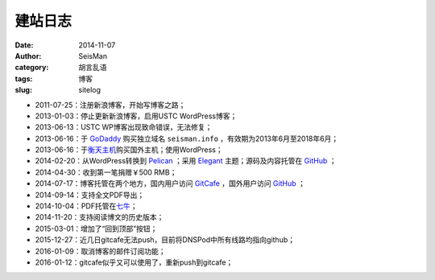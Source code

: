 建站日志
########

:date: 2014-11-07
:author: SeisMan
:category: 胡言乱语
:tags: 博客
:slug: sitelog

- 2011-07-25：注册新浪博客，开始写博客之路；
- 2013-01-03：停止更新新浪博客，启用USTC WordPress博客；
- 2013-06-13：USTC WP博客出现致命错误，无法修复；
- 2013-06-16：于 `GoDaddy`_ 购买独立域名 ``seisman.info`` ，有效期为2013年6月至2018年6月；
- 2013-06-16：于\ `衡天主机`_\ 购买国外主机；使用WordPress；
- 2014-02-20：从WordPress转换到 `Pelican`_ ；采用 `Elegant`_ 主题；源码及内容托管在 `GitHub`_ ；
- 2014-04-30：收到第一笔捐赠￥500 RMB；
- 2014-07-17：博客托管在两个地方，国内用户访问 `GitCafe`_ ，国外用户访问 `GitHub`_ ；
- 2014-09-14：支持全文PDF导出；
- 2014-10-04：PDF托管在\ `七牛`_\ ；
- 2014-11-20：支持阅读博文的历史版本；
- 2015-03-01：增加了“回到顶部”按钮；
- 2015-12-27：近几日gitcafe无法push，目前将DNSPod中所有线路均指向github；
- 2016-01-09：取消博客的邮件订阅功能；
- 2016-01-12：gitcafe似乎又可以使用了，重新push到gitcafe；

.. todo
.. 寻找Disqus评论系统的替代品
.. 寻找更好的站内搜索工具

.. _GoDaddy: https://www.godaddy.com
.. _Python: https://www.python.org
.. _Pelican: https://github.com/getpelican/pelican
.. _Elegant: https://github.com/talha131/pelican-elegant
.. _reStructuredText: http://docutils.sourceforge.net/rst.html
.. _GitHub: https://github.com
.. _GitCafe: https://gitcafe.com
.. _七牛: http://www.qiniu.com/
.. _衡天主机: http://www.hengtian.cc
